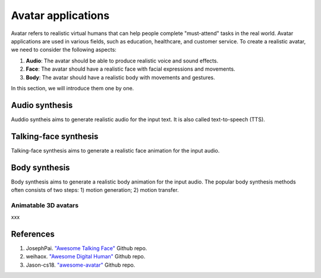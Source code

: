 ===================
Avatar applications
===================
Avatar refers to realistic virtual humans that can help people complete "must-attend" tasks in the real world. Avatar applications are used in various fields, such as education, healthcare, and customer service. 
To create a realistic avatar, we need to consider the following aspects:

1. **Audio**: The avatar should be able to produce realistic voice and sound effects.
2. **Face**: The avatar should have a realistic face with facial expressions and movements.
3. **Body**: The avatar should have a realistic body with movements and gestures.

In this section, we will introduce them one by one.

Audio synthesis
---------------
Auddio syntheis aims to generate realistic audio for the input text. It is also called text-to-speech (TTS).

Talking-face synthesis
----------------------
Talking-face synthesis aims to generate a realistic face animation for the input audio.

Body synthesis
--------------
Body synthesis aims to generate a realistic body animation for the input audio. The popular body synthesis methods often consists of two steps: 1) motion generation; 2) motion transfer.

Animatable 3D avatars
^^^^^^^^^^^^^^^^^^^^^^^
xxx

References
-------------
1. JosephPai. `"Awesome Talking Face" <https://github.com/JosephPai/Awesome-Talking-Face>`_ Github repo.
2. weihaox. `"Awesome Digital Human" <https://github.com/weihaox/awesome-digital-human>`_ Github repo.
3. Jason-cs18. `"awesome-avatar" <https://github.com/Jason-cs18/awesome-avatar>`_ Github repo.
